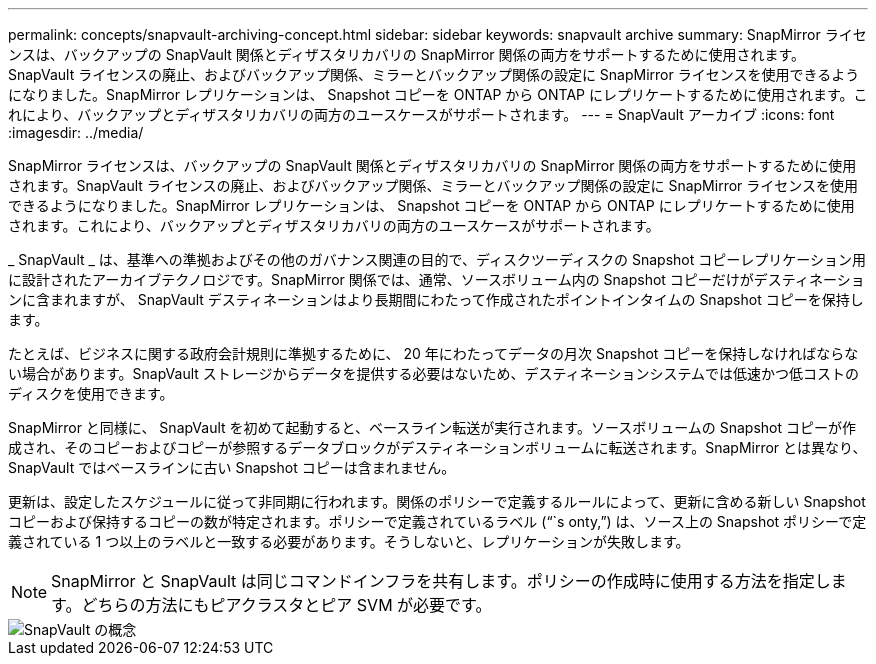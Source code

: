 ---
permalink: concepts/snapvault-archiving-concept.html 
sidebar: sidebar 
keywords: snapvault archive 
summary: SnapMirror ライセンスは、バックアップの SnapVault 関係とディザスタリカバリの SnapMirror 関係の両方をサポートするために使用されます。SnapVault ライセンスの廃止、およびバックアップ関係、ミラーとバックアップ関係の設定に SnapMirror ライセンスを使用できるようになりました。SnapMirror レプリケーションは、 Snapshot コピーを ONTAP から ONTAP にレプリケートするために使用されます。これにより、バックアップとディザスタリカバリの両方のユースケースがサポートされます。 
---
= SnapVault アーカイブ
:icons: font
:imagesdir: ../media/


[role="lead"]
SnapMirror ライセンスは、バックアップの SnapVault 関係とディザスタリカバリの SnapMirror 関係の両方をサポートするために使用されます。SnapVault ライセンスの廃止、およびバックアップ関係、ミラーとバックアップ関係の設定に SnapMirror ライセンスを使用できるようになりました。SnapMirror レプリケーションは、 Snapshot コピーを ONTAP から ONTAP にレプリケートするために使用されます。これにより、バックアップとディザスタリカバリの両方のユースケースがサポートされます。

_ SnapVault _ は、基準への準拠およびその他のガバナンス関連の目的で、ディスクツーディスクの Snapshot コピーレプリケーション用に設計されたアーカイブテクノロジです。SnapMirror 関係では、通常、ソースボリューム内の Snapshot コピーだけがデスティネーションに含まれますが、 SnapVault デスティネーションはより長期間にわたって作成されたポイントインタイムの Snapshot コピーを保持します。

たとえば、ビジネスに関する政府会計規則に準拠するために、 20 年にわたってデータの月次 Snapshot コピーを保持しなければならない場合があります。SnapVault ストレージからデータを提供する必要はないため、デスティネーションシステムでは低速かつ低コストのディスクを使用できます。

SnapMirror と同様に、 SnapVault を初めて起動すると、ベースライン転送が実行されます。ソースボリュームの Snapshot コピーが作成され、そのコピーおよびコピーが参照するデータブロックがデスティネーションボリュームに転送されます。SnapMirror とは異なり、 SnapVault ではベースラインに古い Snapshot コピーは含まれません。

更新は、設定したスケジュールに従って非同期に行われます。関係のポリシーで定義するルールによって、更新に含める新しい Snapshot コピーおよび保持するコピーの数が特定されます。ポリシーで定義されているラベル ("``s onty,`") は、ソース上の Snapshot ポリシーで定義されている 1 つ以上のラベルと一致する必要があります。そうしないと、レプリケーションが失敗します。

[NOTE]
====
SnapMirror と SnapVault は同じコマンドインフラを共有します。ポリシーの作成時に使用する方法を指定します。どちらの方法にもピアクラスタとピア SVM が必要です。

====
image::../media/snapvault-concepts.gif[SnapVault の概念]
